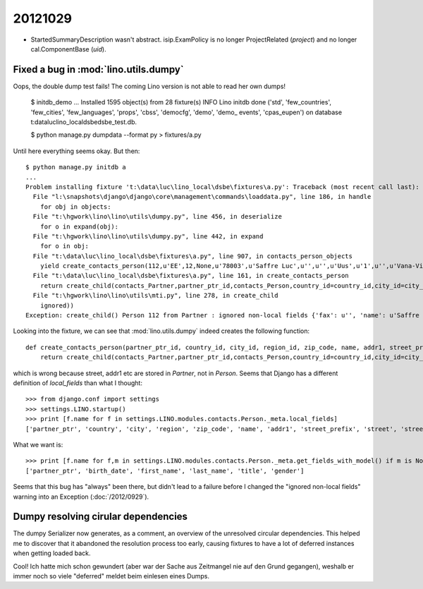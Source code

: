 20121029
========


- StartedSummaryDescription wasn't abstract.
  isip.ExamPolicy is no longer ProjectRelated (`project`) 
  and no longer cal.ComponentBase (`uid`).
  
  
  
Fixed a bug in :mod:`lino.utils.dumpy`
--------------------------------------


Oops, the double dump test fails! 
The coming Lino version is not able to read her own dumps!


  $ initdb_demo
  ...
  Installed 1595 object(s) from 28 fixture(s)
  INFO Lino initdb done ('std', 'few_countries', 'few_cities', 'few_languages', 'props', 'cbss', 'democfg', 'demo', 'demo_
  events', 'cpas_eupen') on database t:\data\luc\lino_local\dsbe\dsbe_test.db.

  $ python manage.py dumpdata --format py > fixtures/a.py
  
Until here everything seems okay. But then::

  $ python manage.py initdb a
  ...
  Problem installing fixture 't:\data\luc\lino_local\dsbe\fixtures\a.py': Traceback (most recent call last):
    File "l:\snapshots\django\django\core\management\commands\loaddata.py", line 186, in handle
      for obj in objects:
    File "t:\hgwork\lino\lino\utils\dumpy.py", line 456, in deserialize
      for o in expand(obj):
    File "t:\hgwork\lino\lino\utils\dumpy.py", line 442, in expand
      for o in obj:
    File "t:\data\luc\lino_local\dsbe\fixtures\a.py", line 907, in contacts_person_objects
      yield create_contacts_person(112,u'EE',12,None,u'78003',u'Saffre Luc',u'',u'',u'Uus',u'1',u'',u'Vana-Vigala k\xfcla',u'de',u'',u'',u'',u'',u'',u'',u'1968-06-01',u'Luc',u'Saffre',u'','M')
    File "t:\data\luc\lino_local\dsbe\fixtures\a.py", line 161, in create_contacts_person
      return create_child(contacts_Partner,partner_ptr_id,contacts_Person,country_id=country_id,city_id=city_id,region_id=region_id,zip_code=zip_code,name=name,addr1=addr1,street_prefix=street_prefix,street=street,street_no=street_no,street_box=street_box,addr2=addr2,language=language,email=email,url=url,phone=phone,gsm=gsm,fax=fax,remarks=remarks,birth_date=birth_date,first_name=first_name,last_name=last_name,title=title,gender=gender)
    File "t:\hgwork\lino\lino\utils\mti.py", line 278, in create_child
      ignored))
  Exception: create_child() Person 112 from Partner : ignored non-local fields {'fax': u'', 'name': u'Saffre Luc', 'language': u'de', 'url': u'', 'street_box': u'', 'street_no': u'1', 'phone': u'', 'street': u'Uus', 'addr2': u'Vana-Vigala k\xfcla', 'addr1': u'', 'remarks': u'', 'street_prefix': u'', 'gsm': u'', 'email': u'', 'zip_code': u'78003'}

Looking into the fixture, we can see that :mod:`lino.utils.dumpy` 
indeed creates the following function::

  def create_contacts_person(partner_ptr_id, country_id, city_id, region_id, zip_code, name, addr1, street_prefix, street, street_no, street_box, addr2, language, email, url, phone, gsm, fax, remarks, birth_date, first_name, last_name, title, gender):
      return create_child(contacts_Partner,partner_ptr_id,contacts_Person,country_id=country_id,city_id=city_id,region_id=region_id,zip_code=zip_code,name=name,addr1=addr1,street_prefix=street_prefix,street=street,street_no=street_no,street_box=street_box,addr2=addr2,language=language,email=email,url=url,phone=phone,gsm=gsm,fax=fax,remarks=remarks,birth_date=birth_date,first_name=first_name,last_name=last_name,title=title,gender=gender)

which is wrong because street, addr1 etc are stored in `Partner`, not in `Person`.
Seems that Django has a different definition of `local_fields` than what I thought::

  >>> from django.conf import settings
  >>> settings.LINO.startup()
  >>> print [f.name for f in settings.LINO.modules.contacts.Person._meta.local_fields]
  ['partner_ptr', 'country', 'city', 'region', 'zip_code', 'name', 'addr1', 'street_prefix', 'street', 'street_no', 'street_box', 'addr2', 'language', 'email', 'url', 'phone', 'gsm', 'fax', 'remarks', 'birth_date', 'first_name', 'last_name', 'title', 'gender']
  
What we want is::
  
  >>> print [f.name for f,m in settings.LINO.modules.contacts.Person._meta.get_fields_with_model() if m is None]
  ['partner_ptr', 'birth_date', 'first_name', 'last_name', 'title', 'gender']
  
Seems that this bug has "always" been there, but didn't lead to a failure before 
I changed the "ignored non-local fields" warning into an Exception (:doc:`/2012/0929`).

Dumpy resolving cirular dependencies
------------------------------------

The dumpy Serializer now generates, as a comment,
an overview of the unresolved circular dependencies.
This helped me to discover that it abandoned the resolution 
process too early, causing fixtures to have a 
lot of deferred instances when getting loaded back.

Cool! Ich hatte mich schon gewundert (aber war der Sache aus Zeitmangel 
nie auf den Grund gegangen), weshalb er immer noch so viele "deferred" 
meldet beim einlesen eines Dumps.